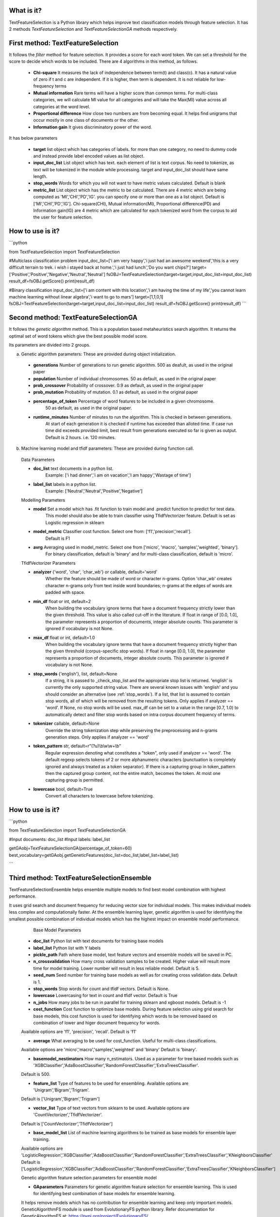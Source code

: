 What is it?
===========

TextFeatureSelection is a Python library which helps improve text classification models through feature selection. It has 2 methods `TextFeatureSelection` and `TextFeatureSelectionGA` methods respectively.

First method: TextFeatureSelection
=================

It follows the `filter` method for feature selection. It provides a score for each word token. We can set a threshold for the score to decide which words to be included. There are 4 algorithms in this method, as follows.

  - **Chi-square** It measures the lack of independence between term(t) and class(c). It has a natural value of zero if t and c are independent. If it is higher, then term is dependent. It is not reliable for low-frequency terms 
  - **Mutual information** Rare terms will have a higher score than common terms. For multi-class categories, we will calculate MI value for all categories and will take the Max(MI) value across all categories at the word level.
  - **Proportional difference** How close two numbers are from becoming equal. It helps ﬁnd unigrams that occur mostly in one class of documents or the other.
  - **Information gain** It gives discriminatory power of the word.

It has below parameters

  - **target** list object which has categories of labels. for more than one category, no need to dummy code and instead provide label encoded values as list object.
  - **input_doc_list** List object which has text. each element of list is text corpus. No need to tokenize, as text will be tokenized in the module while processing. target and input_doc_list should have same length. 
  - **stop_words** Words for which you will not want to have metric values calculated. Default is blank
  - **metric_list** List object which has the metric to be calculated. There are 4 metric which are being computed as 'MI','CHI','PD','IG'. you can specify one or more than one as a list object. Default is ['MI','CHI','PD','IG']. Chi-square(CHI), Mutual information(MI), Proportional difference(PD) and Information gain(IG) are 4 metric which are calculated for each tokenized word from the corpus to aid the user for feature selection.

How to use is it?
=================

```python

from TextFeatureSelection import TextFeatureSelection

#Multiclass classification problem
input_doc_list=['i am very happy','i just had an awesome weekend','this is a very difficult terrain to trek. i wish i stayed back at home.','i just had lunch','Do you want chips?']
target=['Positive','Positive','Negative','Neutral','Neutral']
fsOBJ=TextFeatureSelection(target=target,input_doc_list=input_doc_list)
result_df=fsOBJ.getScore()
print(result_df)


#Binary classification
input_doc_list=['i am content with this location','i am having the time of my life','you cannot learn machine learning without linear algebra','i want to go to mars']
target=[1,1,0,1]
fsOBJ=TextFeatureSelection(target=target,input_doc_list=input_doc_list)
result_df=fsOBJ.getScore()
print(result_df)
```

Second method: TextFeatureSelectionGA
=================

It follows the `genetic algorithm` method. This is a population based metaheuristics search algorithm. It returns the optimal set of word tokens which give the best possible model score.

Its parameters are divided into 2 groups.

a) Genetic algorithm parameters: These are provided during object initialization.

  - **generations** Number of generations to run genetic algorithm. 500 as deafult, as used in the original paper
  - **population** Number of individual chromosomes. 50 as default, as used in the original paper
  - **prob_crossover** Probability of crossover. 0.9 as default, as used in the original paper
  - **prob_mutation** Probability of mutation. 0.1 as default, as used in the original paper
  - **percentage_of_token** Percentage of word features to be included in a given chromosome.
        50 as default, as used in the original paper.
  - **runtime_minutes** Number of minutes to run the algorithm. This is checked in between generations.
        At start of each generation it is checked if runtime has exceeded than alloted time.
        If case run time did exceeds provided limit, best result from generations executed so far is given as output.
        Default is 2 hours. i.e. 120 minutes.

b) Machine learning model and tfidf parameters: These are provided during function call.

  Data Parameters

  - **doc_list** text documents in a python list. 
            Example: ['i had dinner','i am on vacation','I am happy','Wastage of time']
        
  - **label_list** labels in a python list.
            Example: ['Neutral','Neutral','Positive','Negative']
        
        
  Modelling Parameters

  - **model** Set a model which has .fit function to train model and .predict function to predict for test data. 
            This model should also be able to train classifier using TfidfVectorizer feature.
            Default is set as Logistic regression in sklearn
        
  - **model_metric** Classifier cost function. Select one from: ['f1','precision','recall'].
            Default is F1
        
  - **avrg** Averaging used in model_metric. Select one from ['micro', 'macro', 'samples','weighted', 'binary'].
            For binary classification, default is 'binary' and for multi-class classification, default is 'micro'.
        
        
  TfidfVectorizer Parameters

  - **analyzer** {'word', 'char', 'char_wb'} or callable, default='word'
            Whether the feature should be made of word or character n-grams.
            Option 'char_wb' creates character n-grams only from text inside
            word boundaries; n-grams at the edges of words are padded with space.
            
  - **min_df** float or int, default=2
            When building the vocabulary ignore terms that have a document
            frequency strictly lower than the given threshold. This value is also
            called cut-off in the literature.
            If float in range of [0.0, 1.0], the parameter represents a proportion
            of documents, integer absolute counts.
            This parameter is ignored if vocabulary is not None.

  - **max_df** float or int, default=1.0
            When building the vocabulary ignore terms that have a document
            frequency strictly higher than the given threshold (corpus-specific
            stop words).
            If float in range [0.0, 1.0], the parameter represents a proportion of
            documents, integer absolute counts.
            This parameter is ignored if vocabulary is not None.

  - **stop_words** {'english'}, list, default=None
            If a string, it is passed to _check_stop_list and the appropriate stop
            list is returned. 'english' is currently the only supported string
            value.
            There are several known issues with 'english' and you should
            consider an alternative (see :ref:`stop_words`).
            If a list, that list is assumed to contain stop words, all of which
            will be removed from the resulting tokens.
            Only applies if analyzer == 'word'.
            If None, no stop words will be used. max_df can be set to a value
            in the range [0.7, 1.0) to automatically detect and filter stop
            words based on intra corpus document frequency of terms.

  - **tokenizer** callable, default=None
            Override the string tokenization step while preserving the
            preprocessing and n-grams generation steps.
            Only applies if analyzer == 'word'

  - **token_pattern** str, default=r"(?u)\\b\\w\\w+\\b"
            Regular expression denoting what constitutes a "token", only used
            if analyzer == 'word'. The default regexp selects tokens of 2
            or more alphanumeric characters (punctuation is completely ignored
            and always treated as a token separator).
            If there is a capturing group in token_pattern then the
            captured group content, not the entire match, becomes the token.
            At most one capturing group is permitted.

  - **lowercase** bool, default=True
            Convert all characters to lowercase before tokenizing.        

How to use is it?
=================

```python

from TextFeatureSelection import TextFeatureSelectionGA

#Input documents: doc_list
#Input labels: label_list

getGAobj=TextFeatureSelectionGA(percentage_of_token=60)
best_vocabulary=getGAobj.getGeneticFeatures(doc_list=doc_list,label_list=label_list)

```


Third method: TextFeatureSelectionEnsemble
=================

TextFeatureSelectionEnsemble helps ensemble multiple models to find best model combination with highest performance.

It uses grid search and document frequency for reducing vector size for individual models. This makes individual models less complex and computationally faster. At the ensemble learning layer, genetic algorithm is used for identifying the smallest possible combination of individual models which has the highest impact on ensemble model performance.

    Base Model Parameters

    
  - **doc_list** Python list with text documents for training base models
    
    
  - **label_list** Python list with Y labels

    
  - **pickle_path** Path where base model, text feature vectors and ensemble models will be saved in PC.
    
    
  - **n_crossvalidation** How many cross validation samples to be created. Higher value will result more time for model training. Lower number will result in less reliable model. Default is 5.
    
    
  - **seed_num** Seed number for training base models as well as for creating cross validation data. Default is 1.
    
    
  - **stop_words** Stop words for count and tfidf vectors. Default is None.
    
    
  - **lowercase** Lowercasing for text in count and tfidf vector. Default is True
    
    
  - **n_jobs** How many jobs to be run in parallel for training sklearn and xgboost models. Default is -1
    
    
  - **cost_function** Cost function to optimize base models. During feature selection using grid search for base models, this cost function is used for identifying which words to be removed based on combination of lower and higer document frequency for words.
  Available options are 'f1', 'precision', 'recall'. Default is 'f1'
    
    
  - **average** What averaging to be used for cost_function. Useful for multi-class classifications.
  Available options are 'micro','macro','samples','weighted' and 'binary'
  Default is 'binary'.
    
    
  - **basemodel_nestimators** How many n_estimators. Used as a parameter for tree based models such as 'XGBClassifier','AdaBoostClassifier','RandomForestClassifier','ExtraTreesClassifier'.
  Default is 500.

    
  - **feature_list** Type of features to be used for ensembling. Available options are 'Unigram','Bigram','Trigram'.
  Default is ['Unigram','Bigram','Trigram']
    
    
  - **vector_list** Type of text vectors from sklearn to be used. Available options are 'CountVectorizer','TfidfVectorizer'.
  Default is ['CountVectorizer','TfidfVectorizer']
    
    
  - **base_model_list** List of machine learning algorithms to be trained as base models for ensemble layer training.
  Available options are 'LogisticRegression','XGBClassifier','AdaBoostClassifier','RandomForestClassifier','ExtraTreesClassifier','KNeighborsClassifier'
  Default is ['LogisticRegression','XGBClassifier','AdaBoostClassifier','RandomForestClassifier','ExtraTreesClassifier','KNeighborsClassifier']
  
  Genetic algorithm feature selection parameters for ensemble model
    
  - **GAparameters** Parameters for genetic algorithm feature selection for ensemble learning. This is used for identifying best combination of base models for ensemble learning.
  It helps remove models which has no contribution for ensemble learning and keep only important models.
  GeneticAlgorithmFS module is used from EvolutionaryFS python library.
  Refer documentation for GeneticAlgorithmFS at: https://pypi.org/project/EvolutionaryFS/

  Refer Example usage of GeneticAlgorithmFS for feature selection: https://www.kaggle.com/azimulh/feature-selection-using-evolutionaryfs-library
    
    
    Output are saved in 4 folders

    
  - **model** It has base models
    
  - **vector** it has count and tfidf vectors for each model
    
  - **ensemble_model** It has ensemble model
    
  - **deleted** It has base model and vectors for models which were discarded by genetic algorithm.
    
    Apart from above 4, it also saves and return list of columns which are used in ensemble layer with name best_ensemble_columns
    These columns are used in the exact same order for feature matrix in ensemble layer.


How to use is it?
=================

```python

# import csv from location: 'https://www.kaggle.com/azimulh/tweets-data-for-authorship-attribution-modelling?select=tweet_with_authors.csv'
dat_train_pre=pd.read_csv('/home/user/tweet_with_authors.csv')
le = LabelEncoder()
dat_train_pre['labels'] = le.fit_transform(dat_train_pre['author'].values)

# keep only limited set of authors
dat_train_pre=dat_train_pre[dat_train_pre.author.isin(['Neil deGrasse Tyson', 'Ellen DeGeneres', 'Sebastian Ruder','KATY PERRY', 'Kim Kardashian West', 'Elon Musk', 'Barack Obama','Cristiano Ronaldo'])]
dat_train_pre.reset_index(inplace=True,drop=True)

# convert text raw text and labels to python list
doc_list=dat_train_pre['tweet'].tolist()
label_list=dat_train_pre['labels'].tolist()

# Initialize parameter for TextFeatureSelectionEnsemble and start training
gaObj=TextFeatureSelectionEnsemble(doc_list,label_list,n_crossvalidation=2,pickle_path='/home/user/folder/',average='micro',base_model_list=['LogisticRegression','RandomForestClassifier','ExtraTreesClassifier','KNeighborsClassifier'])
best_columns=gaObj.doTFSE()

```


Where to get it?
================

`pip install TextFeatureSelection`

Dependencies
============

 - [numpy](https://www.numpy.org/)

 - [pandas](https://pandas.pydata.org/)

 - [scikit-learn](https://scikit-learn.org/stable/)

 - [xgboost](https://xgboost.readthedocs.io/en/latest/)

 - [nltk](https://www.nltk.org/)

 - [EvolutionaryFS](https://pypi.org/project/EvolutionaryFS/)

 - [collections](https://docs.python.org/2/library/collections.html)

References
============

 - [A Comparative Study on Feature Selection in Text Categorization](http://citeseerx.ist.psu.edu/viewdoc/download;jsessionid=E5CC43FE63A1627AB4C0DBD2061FE4B9?doi=10.1.1.32.9956&rep=rep1&type=pdf) by Yiming Yang and Jan O. Pedersen
 - [Entropy based feature selection for text categorization](https://hal.archives-ouvertes.fr/hal-00617969/document) by Christine Largeron, Christophe Moulin, Mathias Géry
 - [Categorical Proportional Difference: A Feature Selection Method for Text Categorization](https://pdfs.semanticscholar.org/6569/9f0e1159a40042cc766139f3dfac2a3860bb.pdf) by Mondelle Simeon, Robert J. Hilderman
 - [Feature Selection and Weighting Methods in Sentiment Analysis](https://www.researchgate.net/publication/242088860_Feature_Selection_and_Weighting_Methods_in_Sentiment_Analysis) by Tim O`Keefe and Irena Koprinska
 - [Feature Selection For Text Classification Using Genetic Algorithms](https://ieeexplore.ieee.org/document/7804223) by Noria Bidi and Zakaria Elberrichi

